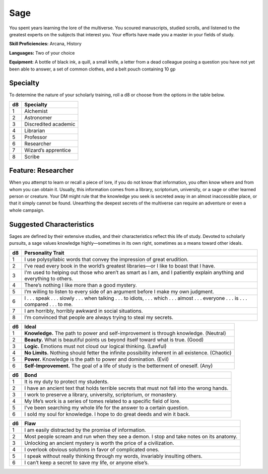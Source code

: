 
.. _srd:background-sage:

Sage
----

You spent years learning the lore of the multiverse. You scoured
manuscripts, studied scrolls, and listened to the greatest experts
on the subjects that interest you. Your efforts have made you a
master in your fields of study.

**Skill Proficiencies:** Arcana, History

**Languages:** Two of your choice

**Equipment:** A bottle of black ink, a quill, a small knife, a
letter from a dead colleague posing a question you have not yet
been able to answer, a set of common clothes, and a belt pouch
containing 10 gp

Specialty
~~~~~~~~~~~~~~~~~~

To determine the nature of your scholarly training, roll a
d8 or choose from the options in the table below.

+----------+----------------------+
| d8       | Specialty            |
+==========+======================+
| 1        | Alchemist            |
+----------+----------------------+
| 2        | Astronomer           |
+----------+----------------------+
| 3        | Discredited academic |
+----------+----------------------+
| 4        | Librarian            |
+----------+----------------------+
| 5        | Professor            |
+----------+----------------------+
| 6        | Researcher           |
+----------+----------------------+
| 7        | Wizard’s apprentice  |
+----------+----------------------+
| 8        | Scribe               |
+----------+----------------------+

Feature: Researcher
~~~~~~~~~~~~~~~~~~~

When you attempt to learn or recall a piece of lore, if you do
not know that information, you often know where and from whom
you can obtain it. Usually, this information comes from a
library, scriptorium, university, or a sage or other learned
person or creature. Your DM might rule that the knowledge you
seek is secreted away in an almost inaccessible place, or that
it simply cannot be found. Unearthing the deepest secrets of
the multiverse can require an adventure or even a whole campaign.

Suggested Characteristics
~~~~~~~~~~~~~~~~~~~~~~~~~

Sages are defined by their extensive studies, and their
characteristics reflect this life of study. Devoted to scholarly
pursuits, a sage values knowledge highly—sometimes in its own
right, sometimes as a means toward other ideals.

+----------+------------------------------------------------------------------------------------------------------------------------+
| d8       | Personality Trait                                                                                                      |
+==========+========================================================================================================================+
| 1        | I use polysyllabic words that convey the impression of great erudition.                                                |
+----------+------------------------------------------------------------------------------------------------------------------------+
| 2        | I've read every book in the world’s greatest libraries—or I like to boast that I have.                                 |
+----------+------------------------------------------------------------------------------------------------------------------------+
| 3        | I'm used to helping out those who aren’t as smart as I am, and I patiently explain anything and everything to others.  |
+----------+------------------------------------------------------------------------------------------------------------------------+
| 4        | There’s nothing I like more than a good mystery.                                                                       |
+----------+------------------------------------------------------------------------------------------------------------------------+
| 5        | I’m willing to listen to every side of an argument before I make my own judgment.                                      |
+----------+------------------------------------------------------------------------------------------------------------------------+
| 6        | I . . . speak . . . slowly . . . when talking . . . to idiots, . . . which . . . almost . . . everyone . . . is . . .  |
|          | compared . . . to me.                                                                                                  |
+----------+------------------------------------------------------------------------------------------------------------------------+
| 7        | I am horribly, horribly awkward in social situations.                                                                  |
+----------+------------------------------------------------------------------------------------------------------------------------+
| 8        | I’m convinced that people are always trying to steal my secrets.                                                       |
+----------+------------------------------------------------------------------------------------------------------------------------+

+------------+--------------------------------------------------------------------------------------------------------------------------+
| d6         | Ideal                                                                                                                    |
+============+==========================================================================================================================+
| 1          | **Knowledge.** The path to power and self-improvement is through knowledge. (Neutral)                                    |
+------------+--------------------------------------------------------------------------------------------------------------------------+
| 2          | **Beauty.** What is beautiful points us beyond itself toward what is true. (Good)                                        |
+------------+--------------------------------------------------------------------------------------------------------------------------+
| 3          | **Logic.** Emotions must not cloud our logical thinking. (Lawful)                                                        |
+------------+--------------------------------------------------------------------------------------------------------------------------+
| 4          | **No Limits.** Nothing should fetter the infinite possibility inherent in all existence. (Chaotic)                       |
+------------+--------------------------------------------------------------------------------------------------------------------------+
| 5          | **Power.** Knowledge is the path to power and domination. (Evil)                                                         |
+------------+--------------------------------------------------------------------------------------------------------------------------+
| 6          | **Self-Improvement.** The goal of a life of study is the betterment of oneself. (Any)                                    |
+------------+--------------------------------------------------------------------------------------------------------------------------+

+----------+--------------------------------------------------------------------------------------------+
| d6       | Bond                                                                                       |
+==========+============================================================================================+
| 1        | It is my duty to protect my students.                                                      |
+----------+--------------------------------------------------------------------------------------------+
| 2        | I have an ancient text that holds terrible secrets that must not fall into the wrong hands.|
+----------+--------------------------------------------------------------------------------------------+
| 3        | I work to preserve a library, university, scriptorium, or monastery.                       |
+----------+--------------------------------------------------------------------------------------------+
| 4        | My life’s work is a series of tomes related to a specific field of lore.                   |
+----------+--------------------------------------------------------------------------------------------+
| 5        | I've been searching my whole life for the answer to a certain question.                    |
+----------+--------------------------------------------------------------------------------------------+
| 6        | I sold my soul for knowledge. I hope to do great deeds and win it back.                    |
+----------+--------------------------------------------------------------------------------------------+

+----------+---------------------------------------------------------------------------------------------------+
| d6       | Flaw                                                                                              |
+==========+===================================================================================================+
| 1        | I am easily distracted by the promise of information.                                             |
+----------+---------------------------------------------------------------------------------------------------+
| 2        | Most people scream and run when they see a demon. I stop and take notes on its anatomy.           |
+----------+---------------------------------------------------------------------------------------------------+
| 3        | Unlocking an ancient mystery is worth the price of a civilization.                                |
+----------+---------------------------------------------------------------------------------------------------+
| 4        | I overlook obvious solutions in favor of complicated ones.                                        |
+----------+---------------------------------------------------------------------------------------------------+
| 5        | I speak without really thinking through my words, invariably insulting others.                    |
+----------+---------------------------------------------------------------------------------------------------+
| 6        | I can’t keep a secret to save my life, or anyone else’s.                                          |
+----------+---------------------------------------------------------------------------------------------------+